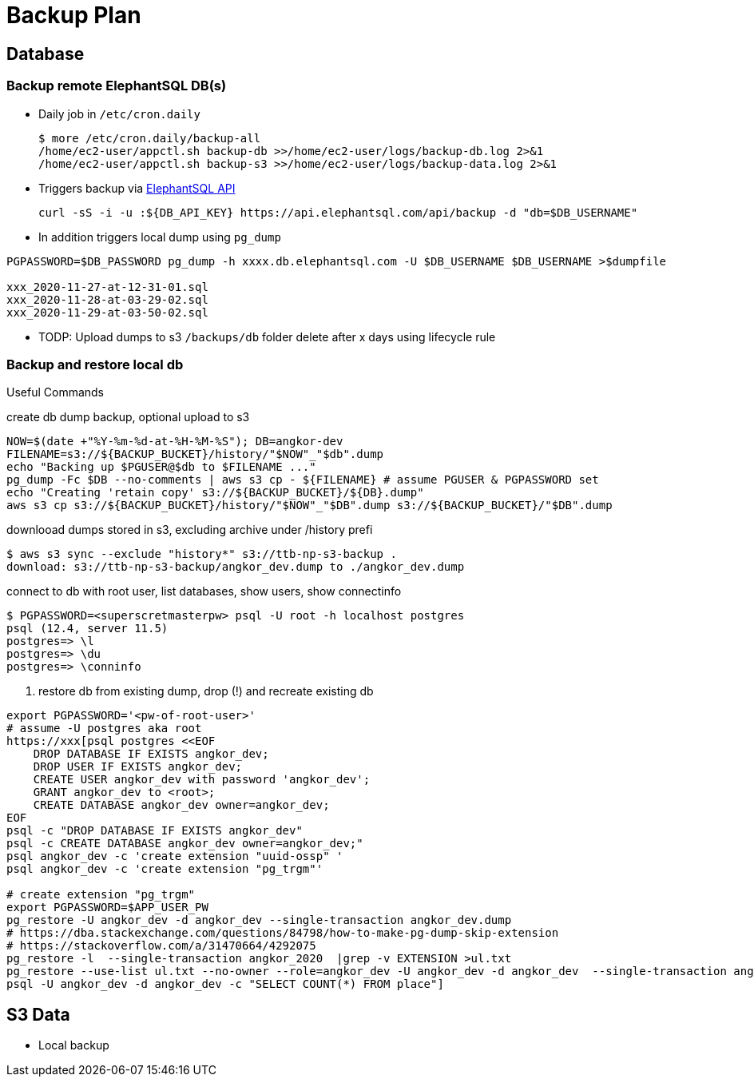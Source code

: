 = Backup Plan

== Database

=== Backup remote ElephantSQL DB(s)
* Daily job in `/etc/cron.daily`
+
[source]
----
$ more /etc/cron.daily/backup-all
/home/ec2-user/appctl.sh backup-db >>/home/ec2-user/logs/backup-db.log 2>&1
/home/ec2-user/appctl.sh backup-s3 >>/home/ec2-user/logs/backup-data.log 2>&1
----
* Triggers backup via https://docs.elephantsql.com/elephantsql_api.html[ElephantSQL API]
+
[source]
----
curl -sS -i -u :${DB_API_KEY} https://api.elephantsql.com/api/backup -d "db=$DB_USERNAME"
----
* In addition triggers local dump using `pg_dump`

[source]
----
PGPASSWORD=$DB_PASSWORD pg_dump -h xxxx.db.elephantsql.com -U $DB_USERNAME $DB_USERNAME >$dumpfile

xxx_2020-11-27-at-12-31-01.sql
xxx_2020-11-28-at-03-29-02.sql
xxx_2020-11-29-at-03-50-02.sql
----
* TODP: Upload dumps to s3 `/backups/db` folder delete after x days using lifecycle rule

=== Backup and restore local db

Useful Commands

.create db dump backup, optional upload to s3
[source]
----
NOW=$(date +"%Y-%m-%d-at-%H-%M-%S"); DB=angkor-dev
FILENAME=s3://${BACKUP_BUCKET}/history/"$NOW"_"$db".dump
echo "Backing up $PGUSER@$db to $FILENAME ..."
pg_dump -Fc $DB --no-comments | aws s3 cp - ${FILENAME} # assume PGUSER & PGPASSWORD set
echo "Creating 'retain copy' s3://${BACKUP_BUCKET}/${DB}.dump"
aws s3 cp s3://${BACKUP_BUCKET}/history/"$NOW"_"$DB".dump s3://${BACKUP_BUCKET}/"$DB".dump
----

.downlooad dumps stored in s3, excluding archive under /history prefi
[source, shell script]
----
$ aws s3 sync --exclude "history*" s3://ttb-np-s3-backup .
download: s3://ttb-np-s3-backup/angkor_dev.dump to ./angkor_dev.dump
----

.connect to db with root user, list databases, show users, show connectinfo
[source, shell script]
----
$ PGPASSWORD=<superscretmasterpw> psql -U root -h localhost postgres
psql (12.4, server 11.5)
postgres=> \l
postgres=> \du
postgres=> \conninfo
----

. restore db from existing dump, drop (!) and recreate existing db
[source]
----
export PGPASSWORD='<pw-of-root-user>'
# assume -U postgres aka root
https://xxx[psql postgres <<EOF
    DROP DATABASE IF EXISTS angkor_dev;
    DROP USER IF EXISTS angkor_dev;
    CREATE USER angkor_dev with password 'angkor_dev';
    GRANT angkor_dev to <root>;
    CREATE DATABASE angkor_dev owner=angkor_dev;
EOF
psql -c "DROP DATABASE IF EXISTS angkor_dev"
psql -c CREATE DATABASE angkor_dev owner=angkor_dev;"
psql angkor_dev -c 'create extension "uuid-ossp" '
psql angkor_dev -c 'create extension "pg_trgm"'

# create extension "pg_trgm"
export PGPASSWORD=$APP_USER_PW
pg_restore -U angkor_dev -d angkor_dev --single-transaction angkor_dev.dump
# https://dba.stackexchange.com/questions/84798/how-to-make-pg-dump-skip-extension
# https://stackoverflow.com/a/31470664/4292075
pg_restore -l  --single-transaction angkor_2020  |grep -v EXTENSION >ul.txt
pg_restore --use-list ul.txt --no-owner --role=angkor_dev -U angkor_dev -d angkor_dev  --single-transaction angkor_2020
psql -U angkor_dev -d angkor_dev -c "SELECT COUNT(*) FROM place"]
----

== S3 Data

* Local backup
